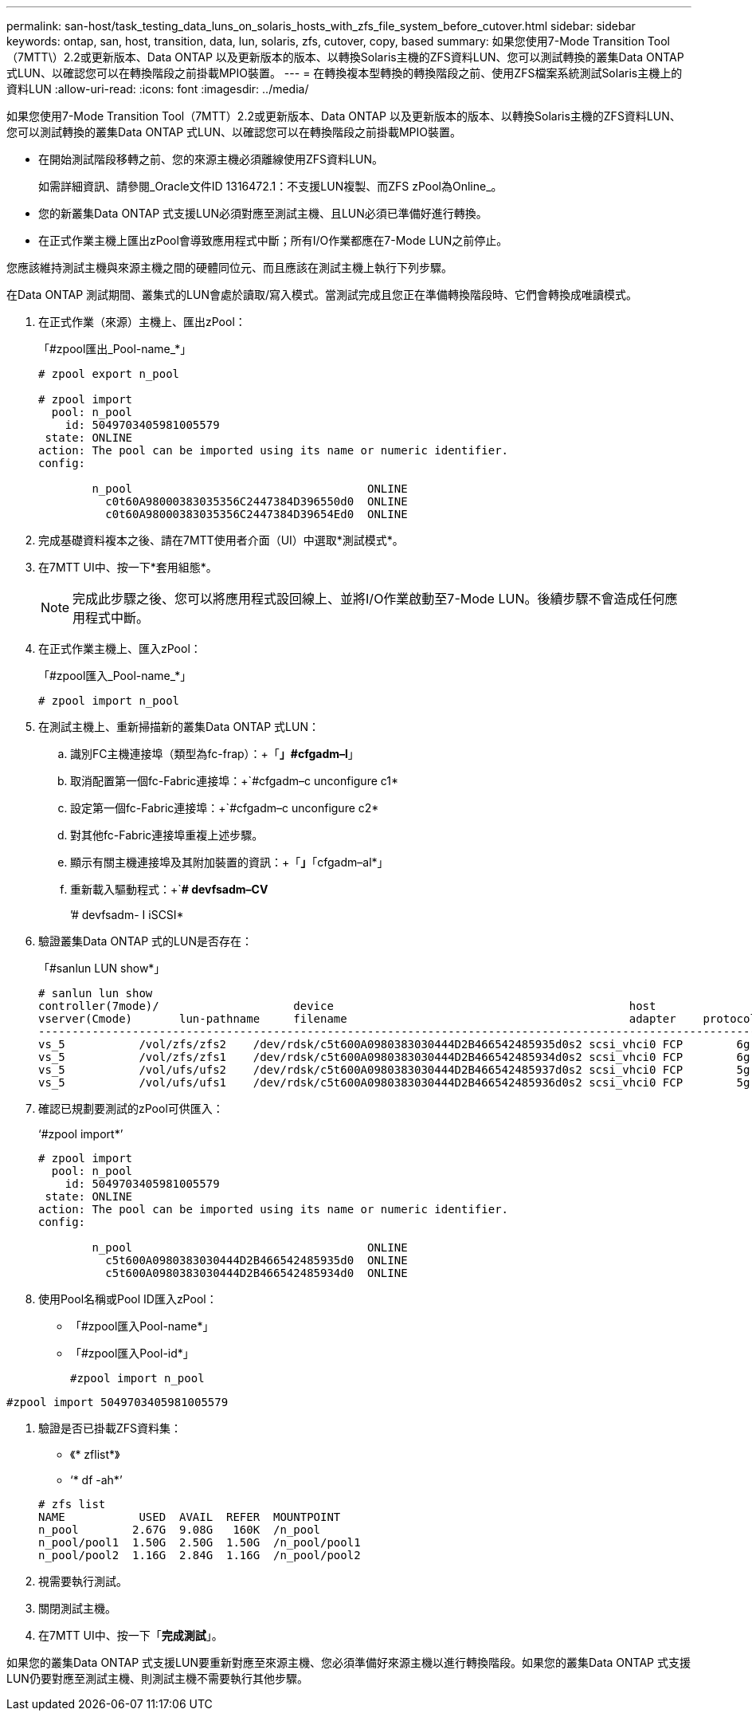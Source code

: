 ---
permalink: san-host/task_testing_data_luns_on_solaris_hosts_with_zfs_file_system_before_cutover.html 
sidebar: sidebar 
keywords: ontap, san, host, transition, data, lun, solaris, zfs, cutover, copy, based 
summary: 如果您使用7-Mode Transition Tool（7MTT\）2.2或更新版本、Data ONTAP 以及更新版本的版本、以轉換Solaris主機的ZFS資料LUN、您可以測試轉換的叢集Data ONTAP 式LUN、以確認您可以在轉換階段之前掛載MPIO裝置。 
---
= 在轉換複本型轉換的轉換階段之前、使用ZFS檔案系統測試Solaris主機上的資料LUN
:allow-uri-read: 
:icons: font
:imagesdir: ../media/


[role="lead"]
如果您使用7-Mode Transition Tool（7MTT）2.2或更新版本、Data ONTAP 以及更新版本的版本、以轉換Solaris主機的ZFS資料LUN、您可以測試轉換的叢集Data ONTAP 式LUN、以確認您可以在轉換階段之前掛載MPIO裝置。

* 在開始測試階段移轉之前、您的來源主機必須離線使用ZFS資料LUN。
+
如需詳細資訊、請參閱_Oracle文件ID 1316472.1：不支援LUN複製、而ZFS zPool為Online_。

* 您的新叢集Data ONTAP 式支援LUN必須對應至測試主機、且LUN必須已準備好進行轉換。
* 在正式作業主機上匯出zPool會導致應用程式中斷；所有I/O作業都應在7-Mode LUN之前停止。


您應該維持測試主機與來源主機之間的硬體同位元、而且應該在測試主機上執行下列步驟。

在Data ONTAP 測試期間、叢集式的LUN會處於讀取/寫入模式。當測試完成且您正在準備轉換階段時、它們會轉換成唯讀模式。

. 在正式作業（來源）主機上、匯出zPool：
+
「#zpool匯出_Pool-name_*」

+
[listing]
----
# zpool export n_pool

# zpool import
  pool: n_pool
    id: 5049703405981005579
 state: ONLINE
action: The pool can be imported using its name or numeric identifier.
config:

        n_pool                                   ONLINE
          c0t60A98000383035356C2447384D396550d0  ONLINE
          c0t60A98000383035356C2447384D39654Ed0  ONLINE
----
. 完成基礎資料複本之後、請在7MTT使用者介面（UI）中選取*測試模式*。
. 在7MTT UI中、按一下*套用組態*。
+

NOTE: 完成此步驟之後、您可以將應用程式設回線上、並將I/O作業啟動至7-Mode LUN。後續步驟不會造成任何應用程式中斷。

. 在正式作業主機上、匯入zPool：
+
「#zpool匯入_Pool-name_*」

+
[listing]
----
# zpool import n_pool
----
. 在測試主機上、重新掃描新的叢集Data ONTAP 式LUN：
+
.. 識別FC主機連接埠（類型為fc-frap）：+「*」#cfgadm–l*」
.. 取消配置第一個fc-Fabric連接埠：+`#cfgadm–c unconfigure c1*
.. 設定第一個fc-Fabric連接埠：+`#cfgadm–c unconfigure c2*
.. 對其他fc-Fabric連接埠重複上述步驟。
.. 顯示有關主機連接埠及其附加裝置的資訊：+「*」*「cfgadm–al*」
.. 重新載入驅動程式：+`*# devfsadm–CV*
+
’# devfsadm- I iSCSI*



. 驗證叢集Data ONTAP 式的LUN是否存在：
+
「#sanlun LUN show*」

+
[listing]
----
# sanlun lun show
controller(7mode)/                    device                                            host                  lun
vserver(Cmode)       lun-pathname     filename                                          adapter    protocol   size    mode
--------------------------------------------------------------------------------------------------------------------------
vs_5           /vol/zfs/zfs2    /dev/rdsk/c5t600A0980383030444D2B466542485935d0s2 scsi_vhci0 FCP        6g      C
vs_5           /vol/zfs/zfs1    /dev/rdsk/c5t600A0980383030444D2B466542485934d0s2 scsi_vhci0 FCP        6g      C
vs_5           /vol/ufs/ufs2    /dev/rdsk/c5t600A0980383030444D2B466542485937d0s2 scsi_vhci0 FCP        5g      C
vs_5           /vol/ufs/ufs1    /dev/rdsk/c5t600A0980383030444D2B466542485936d0s2 scsi_vhci0 FCP        5g      C
----
. 確認已規劃要測試的zPool可供匯入：
+
‘#zpool import*’

+
[listing]
----
# zpool import
  pool: n_pool
    id: 5049703405981005579
 state: ONLINE
action: The pool can be imported using its name or numeric identifier.
config:

        n_pool                                   ONLINE
          c5t600A0980383030444D2B466542485935d0  ONLINE
          c5t600A0980383030444D2B466542485934d0  ONLINE
----
. 使用Pool名稱或Pool ID匯入zPool：
+
** 「#zpool匯入Pool-name*」
** 「#zpool匯入Pool-id*」


+
[listing]
----
#zpool import n_pool
----
+
+

+
[listing]
----
#zpool import 5049703405981005579
----
. 驗證是否已掛載ZFS資料集：
+
** 《* zflist*》
** ‘* df -ah*’


+
[listing]
----
# zfs list
NAME           USED  AVAIL  REFER  MOUNTPOINT
n_pool        2.67G  9.08G   160K  /n_pool
n_pool/pool1  1.50G  2.50G  1.50G  /n_pool/pool1
n_pool/pool2  1.16G  2.84G  1.16G  /n_pool/pool2
----
. 視需要執行測試。
. 關閉測試主機。
. 在7MTT UI中、按一下「*完成測試*」。


如果您的叢集Data ONTAP 式支援LUN要重新對應至來源主機、您必須準備好來源主機以進行轉換階段。如果您的叢集Data ONTAP 式支援LUN仍要對應至測試主機、則測試主機不需要執行其他步驟。
